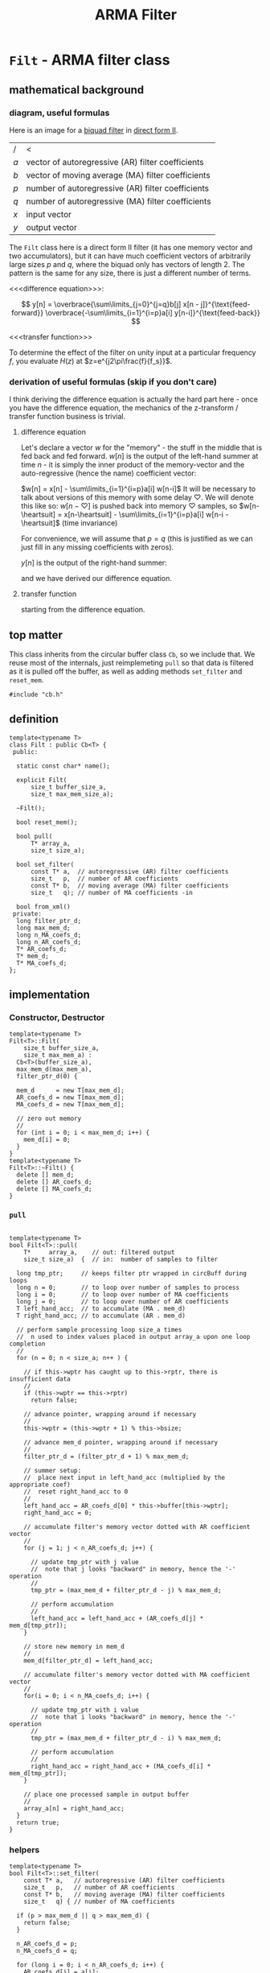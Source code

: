 #+TITLE: ARMA Filter
* ~Filt~ - ARMA filter class
:PROPERTIES:
:header-args:  :tangle ../../src/class/filt.h
:header-args+: :main no
:END:
** mathematical background
*** diagram, useful formulas
Here is an image for a [[https://en.wikipedia.org/wiki/Digital_biquad_filter][biquad filter]] in [[https://en.wikipedia.org/wiki/Digital_filter#Direct_form_II][direct form II]]. 

[[file:../../resources/images/~Filt~_-_ARMA_filter_class/biquad_filter_2018-07-29_18-22-16.png]]

| /   | <                                                 |
| $a$ | vector of autoregressive (AR) filter coefficients |
| $b$ | vector of moving average (MA) filter coefficients |
| $p$ | number of autoregressive (AR) filter coefficients |
| $q$ | number of autoregressive (MA) filter coefficients |
| $x$ | input vector                                      |
| $y$ | output vector                                     |

The ~Filt~ class here is a direct form II filter (it has one memory vector and two accumulators), but it can have much coefficient vectors of arbitrarily large sizes $p$ and $q$, where the biquad only has vectors of length 2. The pattern is the same for any size, there is just a different number of terms.

<<<difference equation>>>:

$$
y[n] = 
 \overbrace{\sum\limits_{j=0}^{j=q}b[j]  x[n - j]}^{\text{feed-forward}}
 \overbrace{-\sum\limits_{i=1}^{i=p}a[i]  y[n-i]}^{\text{feed-back}} 
$$

<<<transfer function>>>
\begin{align*}
H(z)
  &=  \frac{Y(x)}{X(z)}\\
  &= \frac{\sum\limits_{j=0}^{j=q} b[j]z^{-j}}{1+\sum\limits_{i=1}^{i=p}a[i]z^{-i}}
\end{align*}

To determine the effect of the filter on unity input at a particular frequency $f$, you evaluate $H(z)$ at $z=e^{j2\pi\frac{f}{f_s}}$.

*** derivation of useful formulas (skip if you don't care)
I think deriving the difference equation is actually the hard part here - once you have the difference equation, the mechanics of the z-transform / transfer function business is trivial.
**** difference equation
Let's declare a vector $w$ for the "memory" - the stuff in the middle that is fed back and fed forward. $w[n]$ is the output of the left-hand summer at time $n$ - it is simply the inner product of the memory-vector and the auto-regressive (hence the name) coefficient vector:

$w[n] = x[n] - \sum\limits_{i=1}^{i=p}a[i]  w[n-i]$
It will be necessary to talk about versions of this memory with some delay $\heartsuit$. We will denote this like so:
$w[n-\heartsuit]$ is pushed back into memory $\heartsuit$ samples, so 
$w[n-\heartsuit] = x[n-\heartsuit] - \sum\limits_{i=1}^{i=p}a[i]  w[n-i - \heartsuit]$
(time invariance)

For convenience, we will assume that $p=q$ (this is justified as we can just fill in any missing coefficients with zeros).

$y[n]$ is the output of the right-hand summer:
\begin{align*}
y[n] 
  &= \sum\limits_{j=0}^{j=q}b[j] w[n-j] \\
  &= \sum\limits_{j=0}^{j=q}b[j]\cdot \Bigg[ x[n-j] - \sum\limits_{i=1}^{i=p}a[i]  w[n-i-j]\Bigg] \\
  &= \sum\limits_{j=0}^{j=q}b[j] x[n-j] - \sum\limits_{j=0}^{j=q}\sum\limits_{i=1}^{i=p}b[j] a[i]  w[n-j-i]\\
  &\qquad\text{// rearranging the double summation} \\
  &= \sum\limits_{j=0}^{j=q}b[j] x[n-j] - \sum\limits_{i=1}^{i=p} a[i] \sum\limits_{j=0}^{j=q}b[j] w[n-j-i]\\
  &\qquad\text{// similarly to the above case of } w[n-\heartsuit] \\
  &\qquad\text{// }y[n-\heartsuit] = \sum\limits_{j=0}^{j=q}b[j] w[n-j-\heartsuit]\text{, so:} \\
  &= \sum\limits_{j=0}^{j=q}b[j] x[n-j] - \sum\limits_{i=1}^{i=p} a[i] \overbrace{\sum\limits_{j=0}^{j=q}b[j] w[n-j-i]}^{\text{this is }y[n-i]}\\
  &=\sum\limits_{j=0}^{j=q}b[j]  x[n - j] -\sum\limits_{i=1}^{i=p}a[i]  y[n-i]\\
\end{align*}
and we have derived our difference equation.
**** transfer function
starting from the difference equation.
\begin{align*}
y[n]
  &= \sum\limits_{j=0}^{j=q}b[j]  x[n - j] -\sum\limits_{i=1}^{i=p}a[i]  y[n-i]\\
y[n] + \sum\limits_{i=1}^{i=p}a[i]  y[n-i]
  &= \sum\limits_{j=0}^{j=q}b[j]  x[n - j] \\
Y(z) z^0 + \sum\limits_{i=1}^{i=p}a[i]Y(z)z^{-i}
  &= \sum\limits_{j=0}^{j=q} b[j]X(z)z^{-j}\\
Y(z)\Big(1 + \sum\limits_{i=1}^{i=p}a[i]Y(z)z^{-i}\Big)
  &= X(z)\sum\limits_{j=0}^{j=q} b[j]z^{-j}\\
\frac{Y(x)}{X(z)}
  &= \frac{\sum\limits_{j=0}^{j=q} b[j]z^{-j}}{1+\sum\limits_{i=1}^{i=p}a[i]z^{-i}}  \\
  &= H(z)\\
\end{align*}

** top matter
This class inherits from the circular buffer class ~Cb~, so we include that. We reuse most of the internals, just reimplemeting ~pull~ so that data is filtered as it is pulled off the buffer, as well as adding methods ~set_filter~ and ~reset_mem~.
#+BEGIN_SRC C++
#include "cb.h"
#+END_SRC

** definition
#+BEGIN_SRC C++ :includes
template<typename T>
class Filt : public Cb<T> {
 public:

  static const char* name();

  explicit Filt(
      size_t buffer_size_a,
      size_t max_mem_size_a);

  ~Filt();

  bool reset_mem();

  bool pull(
      T* array_a,
      size_t size_a);

  bool set_filter(
      const T* a,  // autoregressive (AR) filter coefficients
      size_t   p,  // number of AR coefficients
      const T* b,  // moving average (MA) filter coefficients
      size_t   q); // number of MA coefficients -in

  bool from_xml()
 private:
  long filter_ptr_d;
  long max_mem_d;
  long n_MA_coefs_d;
  long n_AR_coefs_d;
  T* AR_coefs_d;
  T* mem_d;
  T* MA_coefs_d;
};
#+END_SRC
** implementation
*** Constructor, Destructor 
#+BEGIN_SRC C++
template<typename T>
Filt<T>::Filt(
    size_t buffer_size_a,
    size_t max_mem_a) :
  Cb<T>(buffer_size_a),
  max_mem_d(max_mem_a),
  filter_ptr_d(0) {

  mem_d      = new T[max_mem_d];
  AR_coefs_d = new T[max_mem_d];
  MA_coefs_d = new T[max_mem_d];

  // zero out memory
  //
  for (int i = 0; i < max_mem_d; i++) {
    mem_d[i] = 0;
  }
}
template<typename T>
Filt<T>::~Filt() {
  delete [] mem_d;
  delete [] AR_coefs_d;
  delete [] MA_coefs_d;
}
#+END_SRC
*** ~pull~
#+BEGIN_SRC C++

template<typename T>
bool Filt<T>::pull(
    T*     array_a,    // out: filtered output
    size_t size_a)  {  // in:  number of samples to filter

  long tmp_ptr;     // keeps filter ptr wrapped in circBuff during loops
  long n = 0;       // to loop over number of samples to process
  long i = 0;       // to loop over number of MA coefficients 
  long j = 0;       // to loop over number of AR coefficients
  T left_hand_acc;  // to accumulate (MA . mem_d) 
  T right_hand_acc; // to accumulate (AR . mem_d)

  // perform sample processing loop size_a times
  //  n used to index values placed in output array_a upon one loop completion
  //
  for (n = 0; n < size_a; n++ ) {

    // if this->wptr has caught up to this->rptr, there is insufficient data
    //
    if (this->wptr == this->rptr)
      return false;

    // advance pointer, wrapping around if necessary
    //
    this->wptr = (this->wptr + 1) % this->bsize;

    // advance mem_d pointer, wrapping around if necessary
    //
    filter_ptr_d = (filter_ptr_d + 1) % max_mem_d;

    // summer setup:
    //  place next input in left_hand_acc (multiplied by the appropriate coef)
    //  reset right_hand_acc to 0
    //
    left_hand_acc = AR_coefs_d[0] * this->buffer[this->wptr];
    right_hand_acc = 0;

    // accumulate filter's memory vector dotted with AR coefficient vector
    //
    for (j = 1; j < n_AR_coefs_d; j++) {

      // update tmp_ptr with j value
      //  note that j looks "backward" in memory, hence the '-' operation
      //
      tmp_ptr = (max_mem_d + filter_ptr_d - j) % max_mem_d;

      // perform accumulation
      // 
      left_hand_acc = left_hand_acc + (AR_coefs_d[j] * mem_d[tmp_ptr]);
    }

    // store new memory in mem_d
    //
    mem_d[filter_ptr_d] = left_hand_acc;
   
    // accumulate filter's memory vector dotted with MA coefficient vector
    //
    for(i = 0; i < n_MA_coefs_d; i++) {

      // update tmp_ptr with i value
      //  note that i looks "backward" in memory, hence the '-' operation
      //
      tmp_ptr = (max_mem_d + filter_ptr_d - i) % max_mem_d;

      // perform accumulation
      //
      right_hand_acc = right_hand_acc + (MA_coefs_d[i] * mem_d[tmp_ptr]);
    }
    
    // place one processed sample in output buffer
    //
    array_a[n] = right_hand_acc;
  }
  return true;
}
#+END_SRC
*** helpers
#+BEGIN_SRC C++
template<typename T>
bool Filt<T>::set_filter(
    const T* a,   // autoregressive (AR) filter coefficients
    size_t   p,   // number of AR coefficients
    const T* b,   // moving average (MA) filter coefficients
    size_t   q) { // number of MA coefficients

  if (p > max_mem_d || q > max_mem_d) {
    return false;
  }

  n_AR_coefs_d = p;
  n_MA_coefs_d = q; 

  for (long i = 0; i < n_AR_coefs_d; i++) {
    AR_coefs_d[i] = a[i];
  }
  for (long i = 0; i < n_MA_coefs_d; i++) {
    MA_coefs_d[i] = b[i];
  }
  return true;
}

template<typename T>
bool Filt<T>::reset_mem() {
  for (long i = 0; i < max_mem_d; i++) {
    mem_d = 0;
  }
  return true;
}
#+END_SRC

* ~filt-main~ - a driver / test program for ~Filt~ class
:PROPERTIES:
:header-args:  :tangle ../../src/driver/filt-main.cc
:header-args+: :main no
:END:
** ~#include~ s and ~int main(int argc, char** argv)~
#+BEGIN_SRC C++
#include "filt.h"
#include <stdio.h>
#include <ctype.h>
#include <unistd.h>
#include <math.h>
#include <fstream>
#include <iostream>
#include <string>
#include <boost/program_options.hpp>

int main(int argc, char** argv) {
#+END_SRC
** ~boost::program_options~ 
#+BEGIN_SRC C++ 
  // variables to store parsed cmdl arguments in
  //
  bool help_flag, unspecified_io;
  double sample_freq, frame_dur, win_dur;
  std::string in_file_str, out_file_str, coefs_file;

  namespace po = boost::program_options;
  po::options_description po_general("General options");
  po::options_description po_all("Interface");
  po::options_description po_parameters("Parameters");
  po::options_description po_io("I/O:    (must specify)");

  po_general.add_options()
    ("help,h",     "produce this help message and exit");
  po_io.add_options()
    ("in-file,i",  po::value<std::string>(&in_file_str)->default_value(""), "file to process")
    ("out-file,o", po::value<std::string>(&out_file_str)->default_value(""), "file to output");    
  po_parameters.add_options()
    ("samp-freq,s",  po::value<double>(&sample_freq)->default_value(8000), "sampling frequency (samps / secs)")
    ("frame-dur,f",  po::value<double>(&frame_dur)->default_value(0.02, "0.02"),   "frame duration     (secs)")
    ("window-dur,w", po::value<double>(&win_dur)->default_value(0.04, "0.04"),     "window duration    (secs)")
    ("coefs-file,c", po::value<std::string>(&coefs_file)->default_value("none"), "filter coefficient file");    

  po_all.add(po_general).add(po_parameters).add(po_io);

  po::variables_map vm;
  po::store(po::parse_command_line(argc, argv, po_all), vm);

  po::notify(vm);

  if (unspecified_io = (in_file_str.empty() || out_file_str.empty())) {
    std::cout << "\n unspecified input and / or output. \n\n";
  }
  if (vm.count("help") || unspecified_io) {
    std::cout << po_all;
    exit(0);
  }
#+END_SRC
** setup
#+BEGIN_SRC C++ 
  FILE* in_file = fopen(in_file_str.c_str(), "r");
  FILE* out_file = fopen(out_file_str.c_str(), "w");

  long M = frame_dur * sample_freq; // number of samples in window
  long N = win_dur   * sample_freq; // number of samples in frame

  double buf_in[M];   // define a buffer to hold the data from data in 
  double buf_out[M];  // define a buffer to hold the output data 

  long nsamples_read, nsamples_write, n = 0;

  // create a circular buffer
  //
  Filt<double> filter(N, N);  
  double MA_coefs[10] = {1, 0.5, 0, 0, 0, 0, 0, 0, 0, 0};
  double AR_coefs[10] = {-1, -0.1, 0, 0, 0, 0, 0, 0, 0, 0};
  filter.set_filter(AR_coefs, 10, MA_coefs, 10);
#+END_SRC
** running the filter
#+BEGIN_SRC C++ 
  while ((nsamples_read = fread(buf_in, sizeof(double), M, in_file)) > 0) {

    filter.push(buf_in, nsamples_read);
    
    if (filter.pull(buf_out, M)) {
      nsamples_write = fwrite(buf_out, sizeof(double), M, out_file);
    } 
  }

  // flush
  //
  filter.pull(buf_out, nsamples_read);
  fwrite(buf_out, sizeof(double), nsamples_read, out_file);
  return true;
}
#+END_SRC
 
* testing
:PROPERTIES:
:header-args:  :session
:header-args+: :results file
:header-args+: :noweb yes
:header-args+: :results output silent
:END:
** helpers
*** ~MATLAB~ / ~Octave~: read / write ~.raw~ files
We indicate the format via the string ~"double"~ - we are using 32-bit floats.

#+BEGIN_SRC octave  
global format_string = "double"
#+END_SRC

Here are some simple functions to manage i/o:
#+BEGIN_SRC octave
function vector = write_raw(filename_a, data_a)
  global format_string
  fid = fopen(filename_a, "w");
  vector = fwrite(fid, data_a, format_string);
  fclose(fid);
end

function vector = read_raw(filename_a)
  global format_string
  fid = fopen(filename_a, "r");
  vector = fread(fid, Inf, format_string);
  fclose(fid);
end
#+END_SRC

*** helper snippet for plotting in emacs
This is a little snippet so that the plots will show up embedded under the ~#+RESULTS:~ associated with their plotting code.
It needs the name of the plot file to already be in the workspace as `pname'
#+Name: disp-fig
#+BEGIN_SRC octave 
print(pname, "-dpng"); ans = pname;
#+END_SRC

** sine sweep
A sine sweep allows for simple visualization of the frequency response of the filter.
*** setup, paramaters
#+BEGIN_SRC octave  
sweep_fname = "examples/inputs/sine_sweep.raw";

Fs =       8000;   % samps / sec
dt =       1 / Fs;
duration = 5;      % seconds
top_freq = 4000;   % Hs
#+END_SRC

If using ~Octave~, for ~chirp~ we need to load the ~signal~ package. If it is not installed, we install it from forge (commented out here.)
#+BEGIN_SRC octave
% pkg install -forge signal
pkg load signal
#+END_SRC

*** create, write, and double-check by reading back in and inspecting
**** create, write
#+BEGIN_SRC octave
x = [0:dt:duration];
sweep = chirp(x, 0, duration, top_freq) / 1.5;
write_raw(sweep_fname, sweep);
#+END_SRC

**** read back in and check (unfiltered): listen, view spectrogram and waveform
Just to make sure that everything is working as expected (before filtering), we can read our chirp back in and inspect it.
***** read in
#+BEGIN_SRC octave 
vector = read_raw("examples/inputs/sine_sweep.raw");
#+END_SRC
***** listen to audio
#+BEGIN_SRC octave  
player = audioplayer(vector, Fs, 16);  % compare to audioplayer(sweep, Fs, 16)
play(player);
#+END_SRC
This should sound like a chirp signal.
***** spectrogram
We can examine the spectrogram, just for overkill.
#+BEGIN_SRC octave :results file
overlap = 80
window  = 100;
nfft    = 2 ^ nextpow2(window); 
specgram(vector, nfft, Fs, window, overlap);
pname = "examples/plots/sine_sweep_spectrogram.png"; <<disp-fig>>
#+END_SRC    

***** waveform
#+BEGIN_SRC octave
plot(vector);
pname = "examples/plots/sine_sweep.png"; <<disp-fig>>
#+END_SRC

#+RESULTS:
[[file:examples/plots/sine_sweep.png]]

*** filter, inspect
**** do the filtering, read back in
#+BEGIN_SRC sh
bin/run -i examples/inputs/sine_sweep.raw  -o examples/outputs/sine_sweep_filt.raw 
#+END_SRC
#+BEGIN_SRC octave
vector = read_raw("examples/outputs/sine_sweep_filt.raw");
#+END_SRC
**** comparison of matlab filter output w/ our filter output
**** spectrogram
 #+BEGIN_SRC octave
specgram(vector, nfft, Fs, window, overlap);
pname = "examples/plots/sine_sweep_spectrogram.png"; <<disp-fig>>
 #+END_SRC      
** impulse
*** setup
#+BEGIN_SRC octave  
imp_fname = "examples/inputs/impulse.raw";
#+END_SRC
*** create, write
#+BEGIN_SRC octave
imp = [1 zeros(1, 999)];
write_raw(imp_fname, imp);
#+END_SRC
*** filter, read back in, check impulse response
#+BEGIN_SRC sh
bin/run -i examples/inputs/impulse.raw  -o examples/outputs/impulse_filt.raw 
#+END_SRC
***** read in
#+BEGIN_SRC octave 
vector = read_raw("examples/outputs/impulse_filt.raw");
#+END_SRC

***** matlab's filtered output
#+BEGIN_SRC octave :results output
MA_coefs = [1 0.5];  % numerator (b)
% AR_coefs = [-1 -0.1];  % denominator (a)
AR_coefs = [-1 -0.1];  % denominator (a)

h = impz(MA_coefs, AR_coefs);
h(1:5)
#+END_SRC    

\begin{bmatrix}
1& 0.4 & -0.04 & 0.004 & -0.0004 & \dots\\
\end{bmatrix} 
** matlab
#+BEGIN_SRC octave  
MA_coefs = [0.5 0.5];
AR_coefs = [1];
[h, w] = freqz(MA_coefs, AR_coefs);
#+END_SRC
* running in gdb (in ~emacs~)
#+BEGIN_SRC elisp 
(gdb "gdb -i=mi bin/run")
#+END_SRC

and then, at the ~gdb~ prompt, source the file ~gdb_script~ below by typing 

#+BEGIN_SRC sh
source ../src/gdb-scripts/<name-of-script>
#+END_SRC

*** gdb scripts
**** observing the filtering / convolution
#+BEGIN_SRC sh :tangle ../../gdb-scripts/watch-filter
# b main.cc:79
b Filt<double>::pull(double*, unsigned long)
run -i ../examples/inputs/impulse.raw  -o ../examples/outputs/impulse_filt.raw 
#+END_SRC
